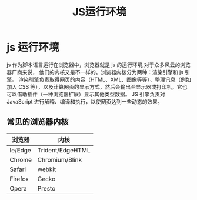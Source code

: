 #+TITLE: JS运行环境

* js 运行环境
  js 作为脚本语言运行在浏览器中，浏览器就是 js 的运行环境,对于众多风云的浏览器厂商来说， 他们的内核又是不一样的。浏览器内核分为两种：渲染引擎和 js 引擎。
  渲染引擎负责取得网页的内容（HTML、XML、图像等等）、整理讯息（例如加入 CSS 等），以及计算网页的显示方式，然后会输出至显示器或打印机。它也可以借助插件（一种浏览器扩展）显示其他类型数据。
  JS 引擎负责对 JavaScript 进行解释、编译和执行，以使网页达到一些动态的效果。

** 常见的浏览器内核
   | 浏览器  | 内核             |
   |---------+------------------|
   | Ie/Edge | Trident/EdgeHTML |
   | Chrome  | Chromium/Blink   |
   | Safari  | webkit           |
   | Firefox | Gecko            |
   | Opera   | Presto           |
